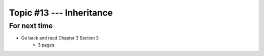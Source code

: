 *************************
Topic #13 --- Inheritance
*************************



For next time
=============

* Go back and read Chapter 3 Section 3
    * 3 pages